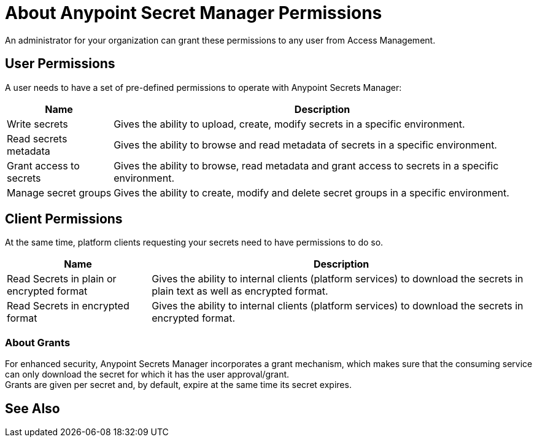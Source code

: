 = About Anypoint Secret Manager Permissions

An administrator for your organization can grant these permissions to any user from Access Management.

== User Permissions

A user needs to have a set of pre-defined permissions to operate with Anypoint Secrets Manager:

[%header%autowidth.spread,cols="a,a"]
|===
| Name | Description
| Write secrets
| Gives the ability to upload, create, modify secrets in a specific environment.

| Read secrets metadata
| Gives the ability to browse and read metadata of secrets in a specific environment.

| Grant access to secrets
| Gives the ability to browse, read metadata and grant access to secrets in a specific environment.

| Manage secret groups
| Gives the ability to create, modify and delete secret groups in a specific environment.
|===

== Client Permissions

At the same time, platform clients requesting your secrets need to have permissions to do so. +

[%header%autowidth.spread,cols="a,a"]
|===
| Name | Description
| Read Secrets in plain or encrypted format
| Gives the ability to internal clients (platform services) to download the secrets in plain text as well as encrypted format.

| Read Secrets in encrypted format
| Gives the ability to internal clients (platform services) to download the secrets in encrypted format.
|===

=== About Grants

For enhanced security, Anypoint Secrets Manager incorporates a grant mechanism, which makes sure that the consuming service can only download the secret for which it has the user approval/grant. +
Grants are given per secret and, by default, expire at the same time its secret expires.


== See Also

